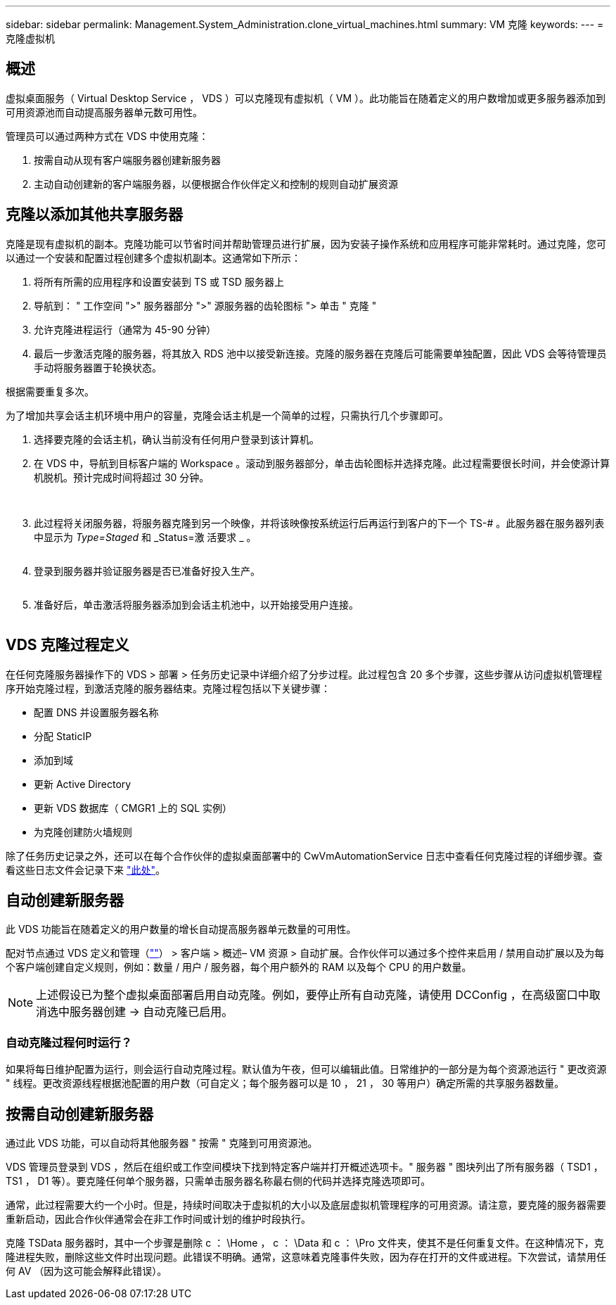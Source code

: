 ---
sidebar: sidebar 
permalink: Management.System_Administration.clone_virtual_machines.html 
summary: VM 克隆 
keywords:  
---
= 克隆虚拟机




== 概述

虚拟桌面服务（ Virtual Desktop Service ， VDS ）可以克隆现有虚拟机（ VM ）。此功能旨在随着定义的用户数增加或更多服务器添加到可用资源池而自动提高服务器单元数可用性。

管理员可以通过两种方式在 VDS 中使用克隆：

. 按需自动从现有客户端服务器创建新服务器
. 主动自动创建新的客户端服务器，以便根据合作伙伴定义和控制的规则自动扩展资源




== 克隆以添加其他共享服务器

克隆是现有虚拟机的副本。克隆功能可以节省时间并帮助管理员进行扩展，因为安装子操作系统和应用程序可能非常耗时。通过克隆，您可以通过一个安装和配置过程创建多个虚拟机副本。这通常如下所示：

. 将所有所需的应用程序和设置安装到 TS 或 TSD 服务器上
. 导航到： " 工作空间 ">" 服务器部分 ">" 源服务器的齿轮图标 "> 单击 " 克隆 "
. 允许克隆进程运行（通常为 45-90 分钟）
. 最后一步激活克隆的服务器，将其放入 RDS 池中以接受新连接。克隆的服务器在克隆后可能需要单独配置，因此 VDS 会等待管理员手动将服务器置于轮换状态。


根据需要重复多次。image:Cloning-Servers.gif[""]

.为了增加共享会话主机环境中用户的容量，克隆会话主机是一个简单的过程，只需执行几个步骤即可。
. 选择要克隆的会话主机，确认当前没有任何用户登录到该计算机。
. 在 VDS 中，导航到目标客户端的 Workspace 。滚动到服务器部分，单击齿轮图标并选择克隆。此过程需要很长时间，并会使源计算机脱机。预计完成时间将超过 30 分钟。
+
image:clone1.png[""]
image:clone2.png[""]

. 此过程将关闭服务器，将服务器克隆到另一个映像，并将该映像按系统运行后再运行到客户的下一个 TS-# 。此服务器在服务器列表中显示为 _Type=Staged_ 和 _Status=激 活要求 _ 。
+
image:clone3.png[""]

. 登录到服务器并验证服务器是否已准备好投入生产。
+
image:clone4.png[""]

. 准备好后，单击激活将服务器添加到会话主机池中，以开始接受用户连接。
+
image:clone5.png[""]





== VDS 克隆过程定义

在任何克隆服务器操作下的 VDS > 部署 > 任务历史记录中详细介绍了分步过程。此过程包含 20 多个步骤，这些步骤从访问虚拟机管理程序开始克隆过程，到激活克隆的服务器结束。克隆过程包括以下关键步骤：

* 配置 DNS 并设置服务器名称
* 分配 StaticIP
* 添加到域
* 更新 Active Directory
* 更新 VDS 数据库（ CMGR1 上的 SQL 实例）
* 为克隆创建防火墙规则


除了任务历史记录之外，还可以在每个合作伙伴的虚拟桌面部署中的 CwVmAutomationService 日志中查看任何克隆过程的详细步骤。查看这些日志文件会记录下来 link:Troubleshooting.reviewing_vds_logs.html["此处"]。



== 自动创建新服务器

此 VDS 功能旨在随着定义的用户数量的增长自动提高服务器单元数量的可用性。

配对节点通过 VDS 定义和管理（link:https://manage.cloudworkspace.com[""]） > 客户端 > 概述– VM 资源 > 自动扩展。合作伙伴可以通过多个控件来启用 / 禁用自动扩展以及为每个客户端创建自定义规则，例如：数量 / 用户 / 服务器，每个用户额外的 RAM 以及每个 CPU 的用户数量。


NOTE: 上述假设已为整个虚拟桌面部署启用自动克隆。例如，要停止所有自动克隆，请使用 DCConfig ，在高级窗口中取消选中服务器创建 -> 自动克隆已启用。



=== 自动克隆过程何时运行？

如果将每日维护配置为运行，则会运行自动克隆过程。默认值为午夜，但可以编辑此值。日常维护的一部分是为每个资源池运行 " 更改资源 " 线程。更改资源线程根据池配置的用户数（可自定义；每个服务器可以是 10 ， 21 ， 30 等用户）确定所需的共享服务器数量。



== 按需自动创建新服务器

通过此 VDS 功能，可以自动将其他服务器 " 按需 " 克隆到可用资源池。

VDS 管理员登录到 VDS ，然后在组织或工作空间模块下找到特定客户端并打开概述选项卡。" 服务器 " 图块列出了所有服务器（ TSD1 ， TS1 ， D1 等）。要克隆任何单个服务器，只需单击服务器名称最右侧的代码并选择克隆选项即可。

通常，此过程需要大约一个小时。但是，持续时间取决于虚拟机的大小以及底层虚拟机管理程序的可用资源。请注意，要克隆的服务器需要重新启动，因此合作伙伴通常会在非工作时间或计划的维护时段执行。

克隆 TSData 服务器时，其中一个步骤是删除 c ： \Home ， c ： \Data 和 c ： \Pro 文件夹，使其不是任何重复文件。在这种情况下，克隆进程失败，删除这些文件时出现问题。此错误不明确。通常，这意味着克隆事件失败，因为存在打开的文件或进程。下次尝试，请禁用任何 AV （因为这可能会解释此错误）。
